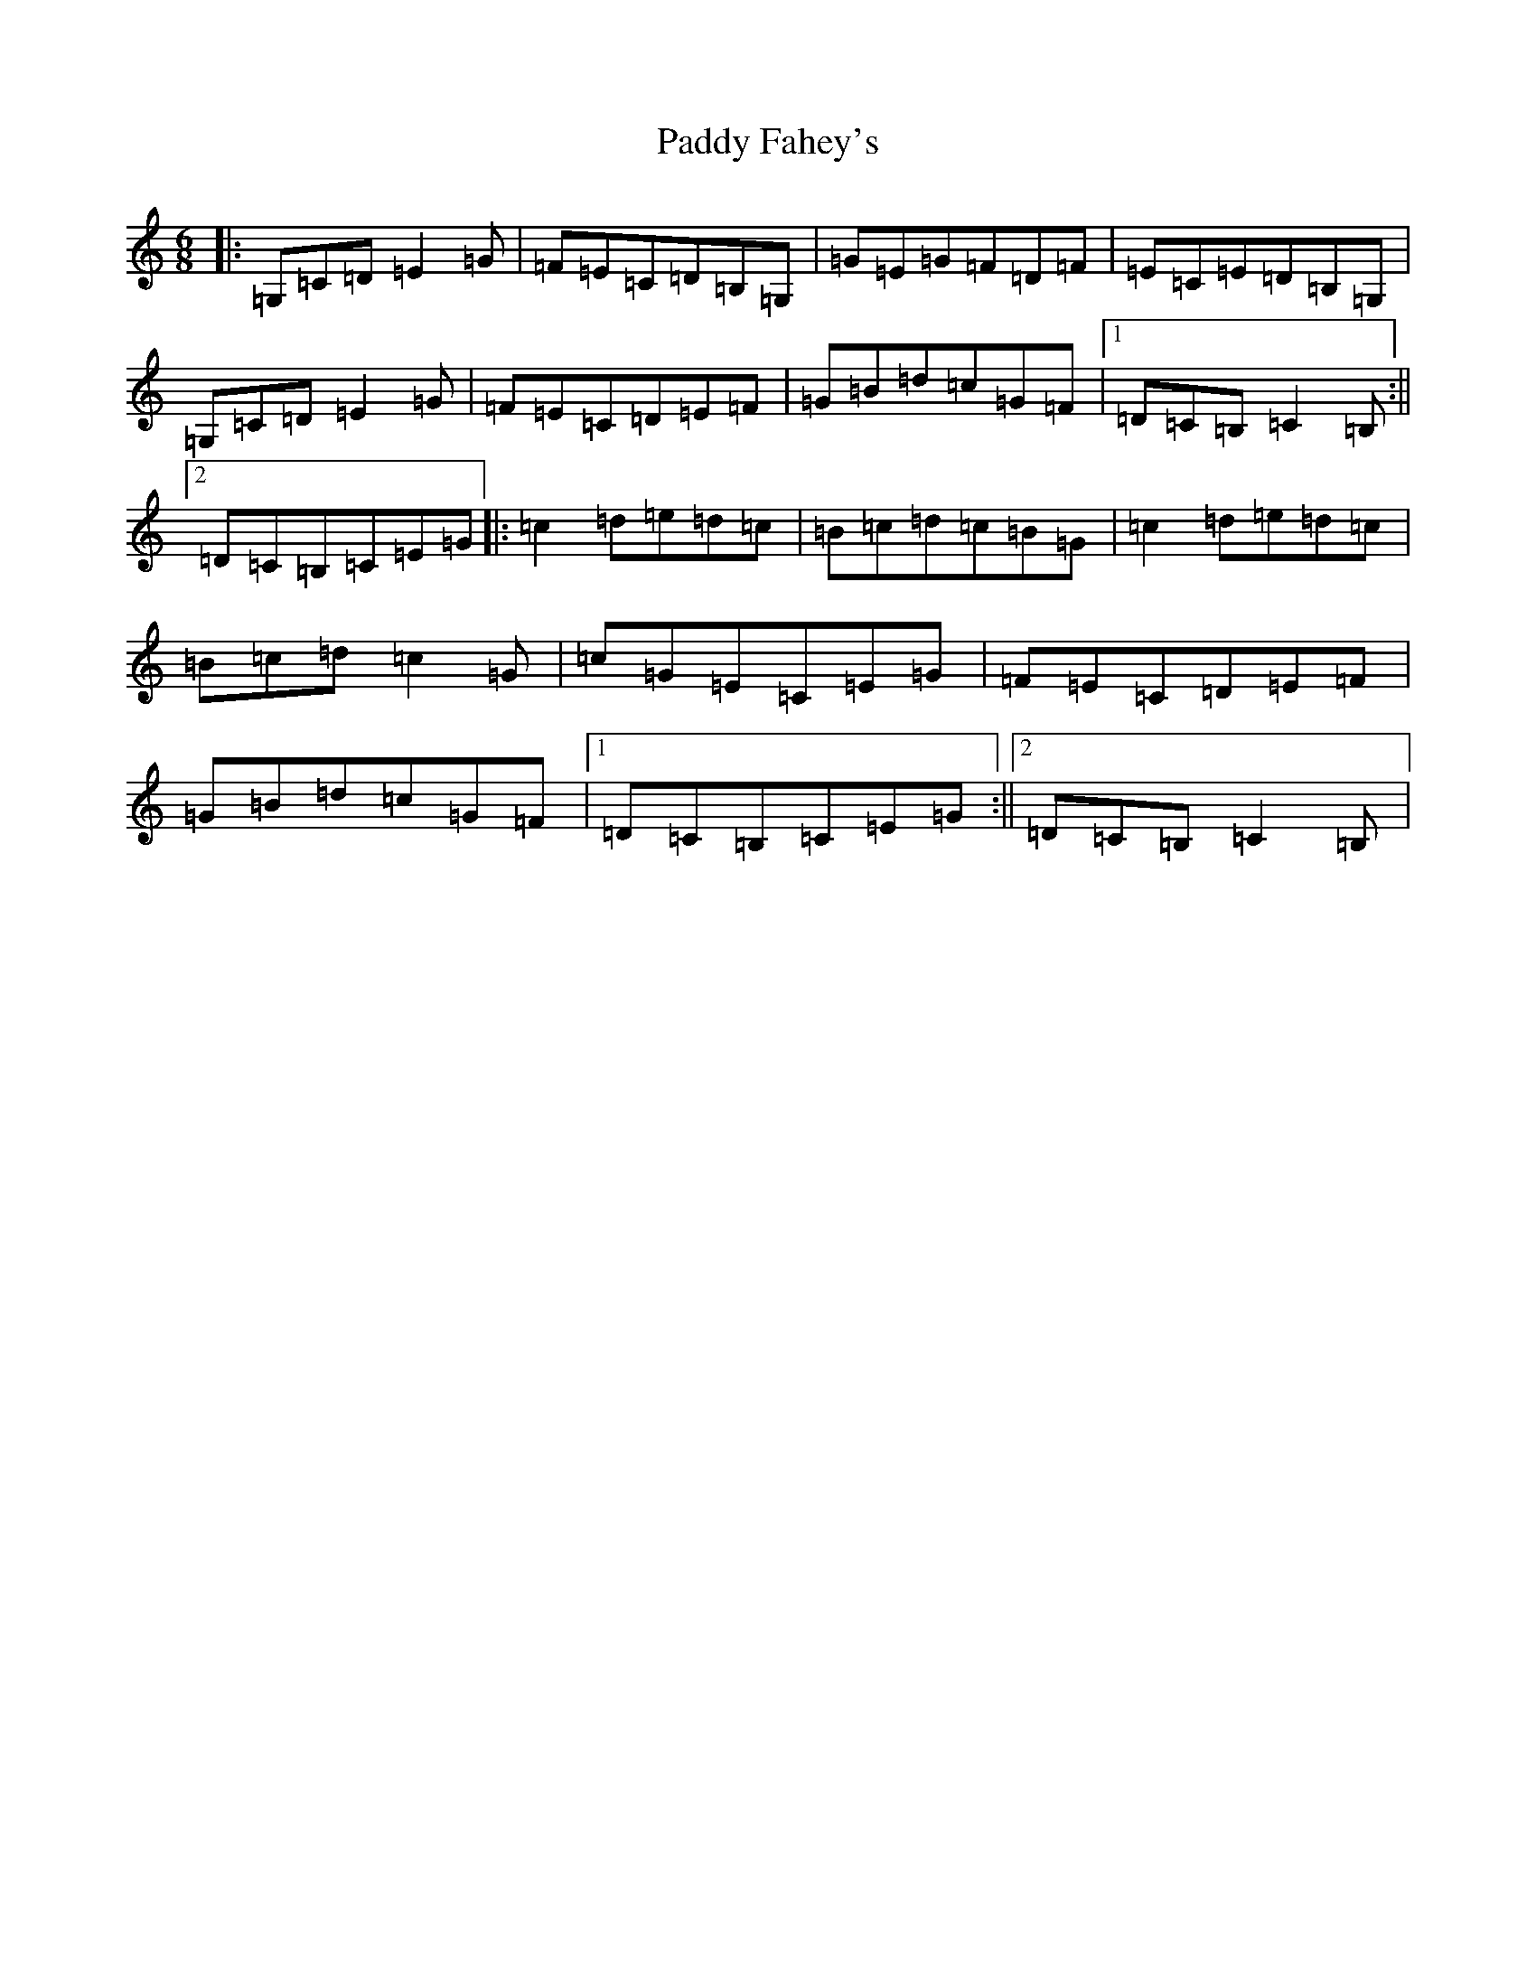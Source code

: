 X: 16389
T: Paddy Fahey's
S: https://thesession.org/tunes/2561#setting15836
R: jig
M:6/8
L:1/8
K: C Major
|:=G,=C=D=E2=G|=F=E=C=D=B,=G,|=G=E=G=F=D=F|=E=C=E=D=B,=G,|=G,=C=D=E2=G|=F=E=C=D=E=F|=G=B=d=c=G=F|1=D=C=B,=C2=B,:||2=D=C=B,=C=E=G|:=c2=d=e=d=c|=B=c=d=c=B=G|=c2=d=e=d=c|=B=c=d=c2=G|=c=G=E=C=E=G|=F=E=C=D=E=F|=G=B=d=c=G=F|1=D=C=B,=C=E=G:||2=D=C=B,=C2=B,|